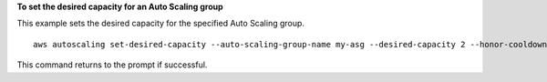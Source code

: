 **To set the desired capacity for an Auto Scaling group**

This example sets the desired capacity for the specified Auto Scaling group. ::

    aws autoscaling set-desired-capacity --auto-scaling-group-name my-asg --desired-capacity 2 --honor-cooldown

This command returns to the prompt if successful.


